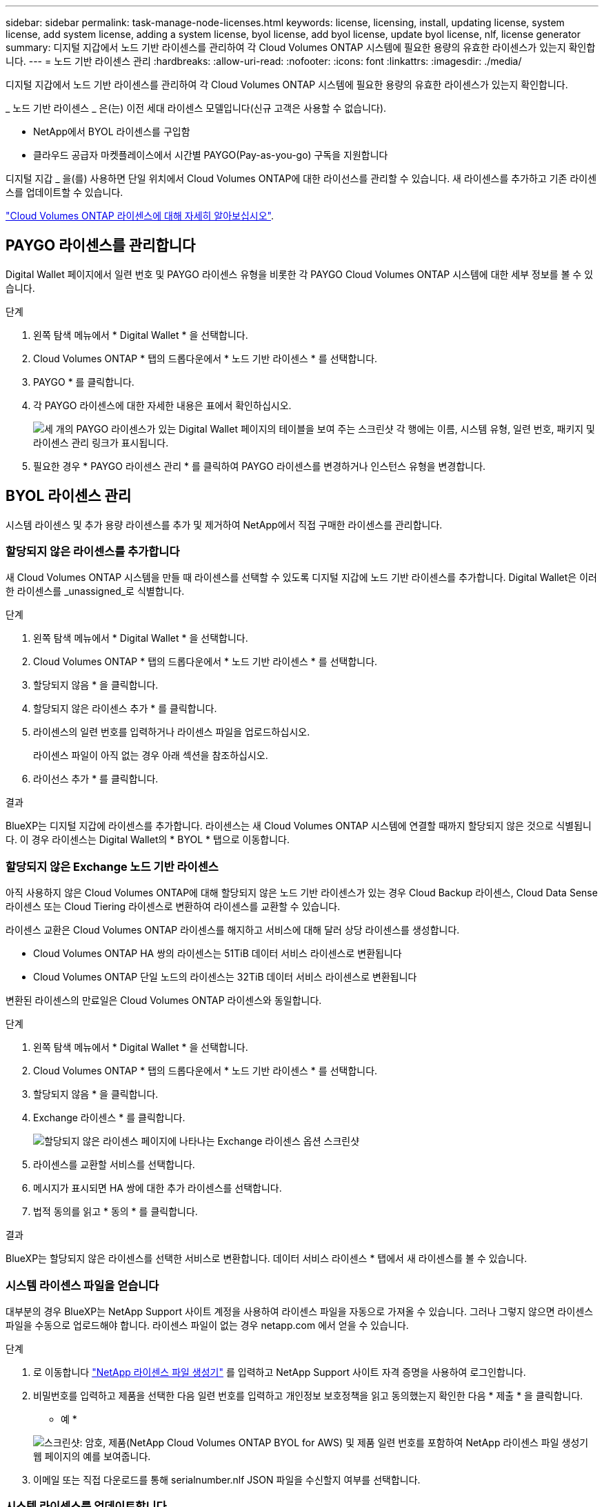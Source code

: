 ---
sidebar: sidebar 
permalink: task-manage-node-licenses.html 
keywords: license, licensing, install, updating license, system license, add system license, adding a system license, byol license, add byol license, update byol license, nlf, license generator 
summary: 디지털 지갑에서 노드 기반 라이센스를 관리하여 각 Cloud Volumes ONTAP 시스템에 필요한 용량의 유효한 라이센스가 있는지 확인합니다. 
---
= 노드 기반 라이센스 관리
:hardbreaks:
:allow-uri-read: 
:nofooter: 
:icons: font
:linkattrs: 
:imagesdir: ./media/


[role="lead"]
디지털 지갑에서 노드 기반 라이센스를 관리하여 각 Cloud Volumes ONTAP 시스템에 필요한 용량의 유효한 라이센스가 있는지 확인합니다.

_ 노드 기반 라이센스 _ 은(는) 이전 세대 라이센스 모델입니다(신규 고객은 사용할 수 없습니다).

* NetApp에서 BYOL 라이센스를 구입함
* 클라우드 공급자 마켓플레이스에서 시간별 PAYGO(Pay-as-you-go) 구독을 지원합니다


디지털 지갑 _ 을(를) 사용하면 단일 위치에서 Cloud Volumes ONTAP에 대한 라이선스를 관리할 수 있습니다. 새 라이센스를 추가하고 기존 라이센스를 업데이트할 수 있습니다.

link:concept-licensing.html["Cloud Volumes ONTAP 라이센스에 대해 자세히 알아보십시오"].



== PAYGO 라이센스를 관리합니다

Digital Wallet 페이지에서 일련 번호 및 PAYGO 라이센스 유형을 비롯한 각 PAYGO Cloud Volumes ONTAP 시스템에 대한 세부 정보를 볼 수 있습니다.

.단계
. 왼쪽 탐색 메뉴에서 * Digital Wallet * 을 선택합니다.
. Cloud Volumes ONTAP * 탭의 드롭다운에서 * 노드 기반 라이센스 * 를 선택합니다.
. PAYGO * 를 클릭합니다.
. 각 PAYGO 라이센스에 대한 자세한 내용은 표에서 확인하십시오.
+
image:screenshot_paygo_licenses.png["세 개의 PAYGO 라이센스가 있는 Digital Wallet 페이지의 테이블을 보여 주는 스크린샷 각 행에는 이름, 시스템 유형, 일련 번호, 패키지 및 라이센스 관리 링크가 표시됩니다."]

. 필요한 경우 * PAYGO 라이센스 관리 * 를 클릭하여 PAYGO 라이센스를 변경하거나 인스턴스 유형을 변경합니다.




== BYOL 라이센스 관리

시스템 라이센스 및 추가 용량 라이센스를 추가 및 제거하여 NetApp에서 직접 구매한 라이센스를 관리합니다.



=== 할당되지 않은 라이센스를 추가합니다

새 Cloud Volumes ONTAP 시스템을 만들 때 라이센스를 선택할 수 있도록 디지털 지갑에 노드 기반 라이센스를 추가합니다. Digital Wallet은 이러한 라이센스를 _unassigned_로 식별합니다.

.단계
. 왼쪽 탐색 메뉴에서 * Digital Wallet * 을 선택합니다.
. Cloud Volumes ONTAP * 탭의 드롭다운에서 * 노드 기반 라이센스 * 를 선택합니다.
. 할당되지 않음 * 을 클릭합니다.
. 할당되지 않은 라이센스 추가 * 를 클릭합니다.
. 라이센스의 일련 번호를 입력하거나 라이센스 파일을 업로드하십시오.
+
라이센스 파일이 아직 없는 경우 아래 섹션을 참조하십시오.

. 라이선스 추가 * 를 클릭합니다.


.결과
BlueXP는 디지털 지갑에 라이센스를 추가합니다. 라이센스는 새 Cloud Volumes ONTAP 시스템에 연결할 때까지 할당되지 않은 것으로 식별됩니다. 이 경우 라이센스는 Digital Wallet의 * BYOL * 탭으로 이동합니다.



=== 할당되지 않은 Exchange 노드 기반 라이센스

아직 사용하지 않은 Cloud Volumes ONTAP에 대해 할당되지 않은 노드 기반 라이센스가 있는 경우 Cloud Backup 라이센스, Cloud Data Sense 라이센스 또는 Cloud Tiering 라이센스로 변환하여 라이센스를 교환할 수 있습니다.

라이센스 교환은 Cloud Volumes ONTAP 라이센스를 해지하고 서비스에 대해 달러 상당 라이센스를 생성합니다.

* Cloud Volumes ONTAP HA 쌍의 라이센스는 51TiB 데이터 서비스 라이센스로 변환됩니다
* Cloud Volumes ONTAP 단일 노드의 라이센스는 32TiB 데이터 서비스 라이센스로 변환됩니다


변환된 라이센스의 만료일은 Cloud Volumes ONTAP 라이센스와 동일합니다.

.단계
. 왼쪽 탐색 메뉴에서 * Digital Wallet * 을 선택합니다.
. Cloud Volumes ONTAP * 탭의 드롭다운에서 * 노드 기반 라이센스 * 를 선택합니다.
. 할당되지 않음 * 을 클릭합니다.
. Exchange 라이센스 * 를 클릭합니다.
+
image:screenshot-exchange-license.png["할당되지 않은 라이센스 페이지에 나타나는 Exchange 라이센스 옵션 스크린샷"]

. 라이센스를 교환할 서비스를 선택합니다.
. 메시지가 표시되면 HA 쌍에 대한 추가 라이센스를 선택합니다.
. 법적 동의를 읽고 * 동의 * 를 클릭합니다.


.결과
BlueXP는 할당되지 않은 라이센스를 선택한 서비스로 변환합니다. 데이터 서비스 라이센스 * 탭에서 새 라이센스를 볼 수 있습니다.



=== 시스템 라이센스 파일을 얻습니다

대부분의 경우 BlueXP는 NetApp Support 사이트 계정을 사용하여 라이센스 파일을 자동으로 가져올 수 있습니다. 그러나 그렇지 않으면 라이센스 파일을 수동으로 업로드해야 합니다. 라이센스 파일이 없는 경우 netapp.com 에서 얻을 수 있습니다.

.단계
. 로 이동합니다 https://register.netapp.com/register/getlicensefile["NetApp 라이센스 파일 생성기"^] 를 입력하고 NetApp Support 사이트 자격 증명을 사용하여 로그인합니다.
. 비밀번호를 입력하고 제품을 선택한 다음 일련 번호를 입력하고 개인정보 보호정책을 읽고 동의했는지 확인한 다음 * 제출 * 을 클릭합니다.
+
* 예 *

+
image:screenshot_license_generator.gif["스크린샷: 암호, 제품(NetApp Cloud Volumes ONTAP BYOL for AWS) 및 제품 일련 번호를 포함하여 NetApp 라이센스 파일 생성기 웹 페이지의 예를 보여줍니다."]

. 이메일 또는 직접 다운로드를 통해 serialnumber.nlf JSON 파일을 수신할지 여부를 선택합니다.




=== 시스템 라이센스를 업데이트합니다

NetApp 담당자에게 연락하여 BYOL 구독을 갱신하면, BlueXP는 NetApp에서 새로운 라이센스를 자동으로 얻어 Cloud Volumes ONTAP 시스템에 설치합니다.

보안 인터넷 연결을 통해 BlueXP에서 라이센스 파일에 액세스할 수 없는 경우 직접 파일을 얻은 다음 파일을 BlueXP에 수동으로 업로드할 수 있습니다.

.단계
. 왼쪽 탐색 메뉴에서 * Digital Wallet * 을 선택합니다.
. Cloud Volumes ONTAP * 탭의 드롭다운에서 * 노드 기반 라이센스 * 를 선택합니다.
. BYOL * 탭에서 Cloud Volumes ONTAP 시스템의 세부 정보를 확장합니다.
. 시스템 라이센스 옆에 있는 작업 메뉴를 클릭하고 * 라이센스 업데이트 * 를 선택합니다.
. 라이센스 파일(또는 HA 쌍이 있는 경우 파일)을 업로드합니다.
. Update License * 를 클릭합니다.


.결과
BlueXP는 Cloud Volumes ONTAP 시스템의 라이센스를 업데이트합니다.



=== 추가 용량 라이센스 관리

Cloud Volumes ONTAP BYOL 시스템용 추가 용량 라이센스를 구입하여 368TiB 이상의 용량을 BYOL 시스템 라이센스와 함께 할당할 수 있습니다. 예를 들어, 라이센스 용량을 하나 더 구매하여 Cloud Volumes ONTAP에 최대 736TiB의 용량을 할당할 수 있습니다. 또는 최대 1.4PiB까지 추가 용량 라이센스를 3개 구매할 수 있습니다.

단일 노드 시스템 또는 HA 쌍에 대해 구매할 수 있는 라이센스 수는 무제한입니다.



==== 용량 라이센스 추가

BlueXP의 오른쪽 하단에 있는 채팅 아이콘을 통해 문의하여 추가 용량 라이센스를 구입하십시오. 라이센스를 구입한 후 Cloud Volumes ONTAP 시스템에 적용할 수 있습니다.

.단계
. 왼쪽 탐색 메뉴에서 * Digital Wallet * 을 선택합니다.
. Cloud Volumes ONTAP * 탭의 드롭다운에서 * 노드 기반 라이센스 * 를 선택합니다.
. BYOL * 탭에서 Cloud Volumes ONTAP 시스템의 세부 정보를 확장합니다.
. 용량 라이센스 추가 * 를 클릭합니다.
. 일련 번호를 입력하거나 라이센스 파일(또는 HA 쌍이 있는 경우 파일)을 업로드합니다.
. 용량 라이센스 추가 * 를 클릭합니다.




==== 용량 라이센스를 업데이트합니다

추가 용량 라이센스 기간을 연장한 경우 BlueXP에서 라이센스를 업데이트해야 합니다.

.단계
. 왼쪽 탐색 메뉴에서 * Digital Wallet * 을 선택합니다.
. Cloud Volumes ONTAP * 탭의 드롭다운에서 * 노드 기반 라이센스 * 를 선택합니다.
. BYOL * 탭에서 Cloud Volumes ONTAP 시스템의 세부 정보를 확장합니다.
. 용량 라이센스 옆에 있는 작업 메뉴를 클릭하고 * 라이센스 업데이트 * 를 선택합니다.
. 라이센스 파일(또는 HA 쌍이 있는 경우 파일)을 업로드합니다.
. Update License * 를 클릭합니다.




==== 용량 라이센스를 제거합니다

추가 용량 라이센스가 만료되어 더 이상 사용되지 않는 경우 언제든지 라이센스를 제거할 수 있습니다.

.단계
. 왼쪽 탐색 메뉴에서 * Digital Wallet * 을 선택합니다.
. Cloud Volumes ONTAP * 탭의 드롭다운에서 * 노드 기반 라이센스 * 를 선택합니다.
. BYOL * 탭에서 Cloud Volumes ONTAP 시스템의 세부 정보를 확장합니다.
. 용량 라이센스 옆에 있는 작업 메뉴를 클릭하고 * 라이센스 제거 * 를 선택합니다.
. 제거 * 를 클릭합니다.




=== Eval 라이센스를 BYOL로 변환합니다

평가판 라이센스는 30일간 사용할 수 있습니다. 현재 위치 업그레이드에 대한 평가 라이센스 위에 새로운 BYOL 라이센스를 적용할 수 있습니다.

평가판 라이센스를 BYOL로 변환하면 BlueXP가 Cloud Volumes ONTAP 시스템을 다시 시작합니다.

* 단일 노드 시스템의 경우 재시작 시 재부팅 프로세스 중에 I/O가 중단됩니다.
* HA 쌍의 경우, 재시작은 테이크오버 및 반환을 시작하여 클라이언트에 계속 I/O를 제공합니다.


.단계
. 왼쪽 탐색 메뉴에서 * Digital Wallet * 을 선택합니다.
. Cloud Volumes ONTAP * 탭의 드롭다운에서 * 노드 기반 라이센스 * 를 선택합니다.
. Eval * 을 클릭합니다.
. 표에서 Cloud Volumes ONTAP 시스템용 BYOL 라이센스 * 로 변환 을 클릭합니다.
. 일련 번호를 입력하거나 라이센스 파일을 업로드하십시오.
. 사용권 변환 * 을 클릭합니다.


.결과
BlueXP가 변환 프로세스를 시작합니다. 이 프로세스의 일부로 Cloud Volumes ONTAP가 자동으로 다시 시작됩니다. 백업하는 경우 라이센스 정보에 새 라이센스가 반영됩니다.



== PAYGO와 BYOL 간 변경

시스템을 PAYGO by-node 라이센싱에서 BYOL by-node 라이센싱으로 변환하는 것은 지원되지 않으며 그 반대의 경우도 마찬가지입니다. 사용한 만큼만 지불하는 가입과 BYOL 가입형 간에 전환하려면 새 시스템을 구축하고 기존 시스템에서 새 시스템으로 데이터를 복제해야 합니다.

.단계
. 새 Cloud Volumes ONTAP 작업 환경을 만듭니다.
. 복제해야 하는 각 볼륨에 대해 시스템 간에 일회성 데이터 복제를 설정합니다.
+
https://docs.netapp.com/us-en/cloud-manager-replication/task-replicating-data.html["시스템 간에 데이터를 복제하는 방법에 대해 알아보십시오"^]

. 원래 작업 환경을 삭제하여 더 이상 필요하지 않은 Cloud Volumes ONTAP 시스템을 종료합니다.
+
link:task-deleting-working-env.html["Cloud Volumes ONTAP 작업 환경을 삭제하는 방법에 대해 알아봅니다"].


